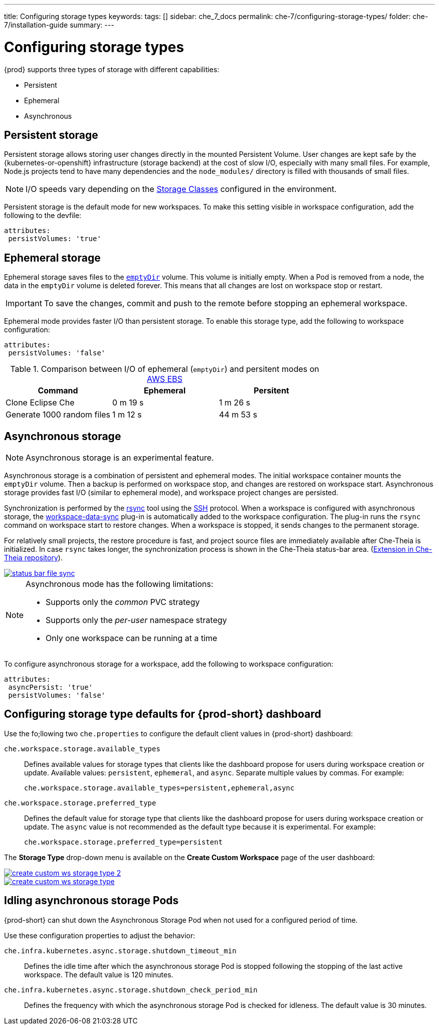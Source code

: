 ---
title: Configuring storage types
keywords:
tags: []
sidebar: che_7_docs
permalink: che-7/configuring-storage-types/
folder: che-7/installation-guide
summary:
---

:page-liquid:


[id="configuring-storage-types_{context}"]
= Configuring storage types

{prod} supports three types of storage with different capabilities:

* Persistent
* Ephemeral
* Asynchronous


== Persistent storage

Persistent storage allows storing user changes directly in the mounted Persistent Volume. User changes are kept safe by the {kubernetes-or-openshift} infrastructure (storage backend) at the cost of slow I/O, especially with many small files. For example, Node.js projects tend to have many dependencies and the `node_modules/` directory is filled with thousands of small files.

NOTE: I/O speeds vary depending on the link:https://kubernetes.io/docs/concepts/storage/storage-classes/[Storage Classes] configured in the environment.

Persistent storage is the default mode for new workspaces. To make this setting visible in workspace configuration, add the following to the devfile:

[source,yaml]
----
attributes:
 persistVolumes: 'true'
----


== Ephemeral storage

Ephemeral storage saves files to the link:https://kubernetes.io/docs/concepts/storage/volumes/#emptydir[`emptyDir`] volume. This volume is initially empty. When a Pod is removed from a node, the data in the `emptyDir` volume is deleted forever. This means that all changes are lost on workspace stop or restart.

IMPORTANT: To save the changes, commit and push to the remote before stopping an ephemeral workspace.

Ephemeral mode provides faster I/O than persistent storage. To enable this storage type, add the following to workspace configuration:

[source,yaml]
----
attributes:
 persistVolumes: 'false'
----


.Comparison between I/O of ephemeral (`emptyDir`) and persitent modes on link:https://kubernetes.io/docs/concepts/storage/storage-classes/#aws-ebs[AWS EBS]
[cols="3", options="header"]
|===
|Command
|Ephemeral
|Persitent

|Clone  Eclipse Che
|0 m 19 s
|1 m 26 s

|Generate 1000 random files
|1 m 12 s
|44 m 53 s
|===


== Asynchronous storage

NOTE: Asynchronous storage is an experimental feature.

Asynchronous storage is a combination of persistent and ephemeral modes. The initial workspace container mounts the `emptyDir` volume. Then a backup is performed on workspace stop, and changes are restored on workspace start. Asynchronous storage provides fast I/O (similar to ephemeral mode), and workspace project changes are persisted.

Synchronization is performed by the link:https://rsync.samba.org/[rsync] tool using the link:https://www.openssh.com/[SSH] protocol. When a workspace is configured with asynchronous storage, the link:https://github.com/che-incubator/workspace-data-sync/[workspace-data-sync] plug-in is automatically added to the workspace configuration. The plug-in runs the `rsync` command on workspace start to restore changes. When a workspace is stopped, it sends changes to the permanent storage.

For relatively small projects, the restore procedure is fast, and project source files are immediately available after Che-Theia is initialized. In case `rsync` takes longer, the synchronization process is shown in the Che-Theia status-bar area. (link:https://github.com/eclipse/che-theia/tree/master/extensions/eclipse-che-theia-file-sync-tracker[Extension in Che-Theia repository]).

image::troubleshooting/status-bar-file-sync.png[link="{imagesdir}/troubleshooting/status-bar-file-sync.png",Files synchronization progress]

[NOTE]
====
Asynchronous mode has the following limitations:

* Supports only the _common_ PVC strategy
* Supports only the _per-user_ namespace strategy
* Only one workspace can be running at a time
====

To configure asynchronous storage for a workspace, add the following to workspace configuration:

[source,yaml]
----
attributes:
 asyncPersist: 'true'
 persistVolumes: 'false'
----

== Configuring storage type defaults for {prod-short} dashboard

Use the fo;llowing two `che.properties` to configure the default client values in {prod-short} dashboard:

`che.workspace.storage.available_types`:: Defines available values for storage types that clients like the dashboard propose for users during workspace creation or update. Available values: `persistent`, `ephemeral`, and `async`. Separate multiple values by commas. For example:
+
----
che.workspace.storage.available_types=persistent,ephemeral,async
----

`che.workspace.storage.preferred_type`:: Defines the default value for storage type that clients like the dashboard propose for users during workspace creation or update. The `async` value is not recommended as the default type because it is experimental. For example:
+
----
che.workspace.storage.preferred_type=persistent
----

The *Storage Type* drop-down menu is available on the *Create Custom Workspace* page of the user dashboard:

image::{imagesdir}/workspaces/create-custom-ws-storage-type-2.png[link="{imagesdir}/workspaces/create-custom-ws-storage-type-2.png"]

image::{imagesdir}/workspaces/create-custom-ws-storage-type.png[link="{imagesdir}/workspaces/create-custom-ws-storage-type.png"]


== Idling asynchronous storage Pods

{prod-short} can shut down the Asynchronous Storage Pod when not used for a configured period of time.

Use these configuration properties to adjust the behavior:

`che.infra.kubernetes.async.storage.shutdown_timeout_min`:: Defines the idle time after which the asynchronous storage Pod is stopped following the stopping of the last active workspace. The default value is 120 minutes.

`che.infra.kubernetes.async.storage.shutdown_check_period_min`:: Defines the frequency with which the asynchronous storage Pod is checked for idleness. The default value is 30 minutes.
